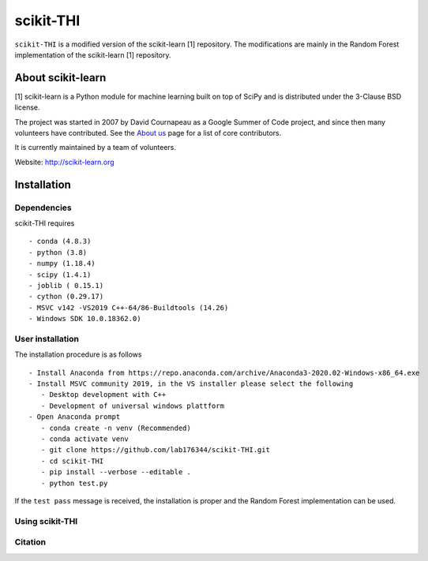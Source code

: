 .. -*- mode: rst -*-
scikit-THI
============

``scikit-THI`` is a modified version of the scikit-learn [1] repository. The modifications are mainly in the Random Forest implementation of the scikit-learn [1] repository. 

About scikit-learn
---------------
[1] scikit-learn is a Python module for machine learning built on top of
SciPy and is distributed under the 3-Clause BSD license.

The project was started in 2007 by David Cournapeau as a Google Summer
of Code project, and since then many volunteers have contributed. See
the `About us <http://scikit-learn.org/dev/about.html#authors>`__ page
for a list of core contributors.

It is currently maintained by a team of volunteers.

Website: http://scikit-learn.org


Installation
------------

Dependencies
~~~~~~~~~~~~

scikit-THI requires ::

   - conda (4.8.3)
   - python (3.8)
   - numpy (1.18.4)
   - scipy (1.4.1)
   - joblib ( 0.15.1)
   - cython (0.29.17)
   - MSVC v142 -VS2019 C++-64/86-Buildtools (14.26)
   - Windows SDK 10.0.18362.0)

User installation
~~~~~~~~~~~~~~~~~

The installation procedure is as follows ::
   
   - Install Anaconda from https://repo.anaconda.com/archive/Anaconda3-2020.02-Windows-x86_64.exe
   - Install MSVC community 2019, in the VS installer please select the following 
      - Desktop development with C++
      - Development of universal windows plattform
   - Open Anaconda prompt
      - conda create -n venv (Recommended)
      - conda activate venv
      - git clone https://github.com/lab176344/scikit-THI.git
      - cd scikit-THI
      - pip install --verbose --editable .
      - python test.py

If the ``test pass`` message is received, the installation is proper and the Random Forest implementation can be used.


Using scikit-THI
~~~~~~~




Citation
~~~~~~~~

